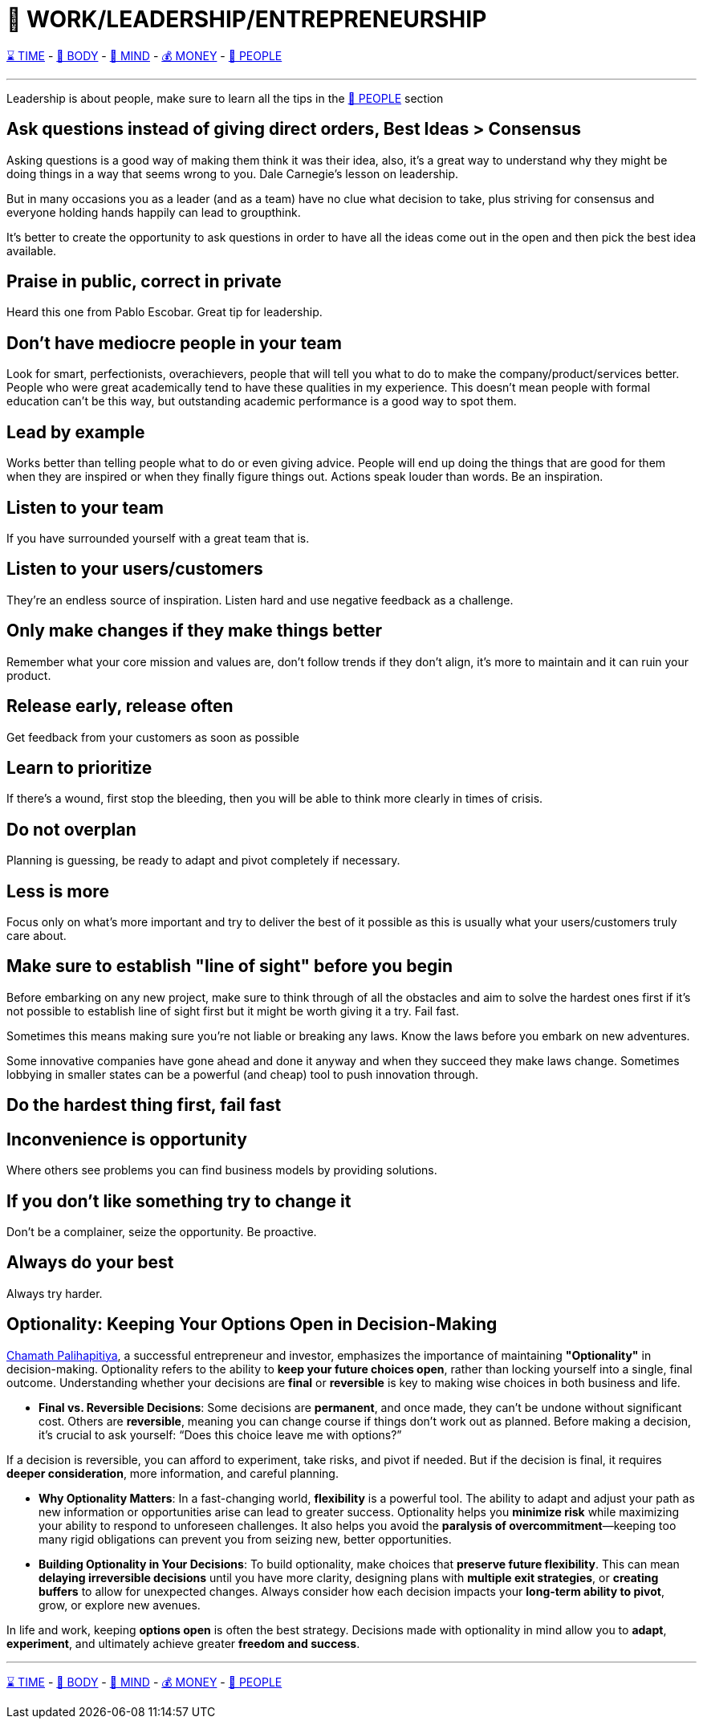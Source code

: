 = 💼 WORK/LEADERSHIP/ENTREPRENEURSHIP

xref:time.asciidoc[⌛ TIME] - xref:body.asciidoc[💪 BODY] - xref:mind.asciidoc[🧠 MIND] - xref:money.asciidoc[💰 MONEY] - xref:people.asciidoc[🤝 PEOPLE]

'''

Leadership is about people, make sure to learn all the tips in the xref:people.asciidoc[🤝 PEOPLE] section

== Ask questions instead of giving direct orders, Best Ideas > Consensus
Asking questions is a good way of making them think it was their idea, also, it's a great way to understand why they might be doing things in a way that seems wrong to you. Dale Carnegie's lesson on leadership.

But in many occasions you as a leader (and as a team) have no clue what decision to take, plus striving for consensus and everyone holding hands happily can lead to groupthink.

It's better to create the opportunity to ask questions in order to have all the ideas come out in the open and then pick the best idea available.

== Praise in public, correct in private
Heard this one from Pablo Escobar. Great tip for leadership.

== Don't have mediocre people in your team
Look for smart, perfectionists, overachievers, people that will tell you what to do to make the company/product/services better. People who were great academically tend to have these qualities in my experience. This doesn't mean people with formal education can't be this way, but outstanding academic performance is a good way to spot them.

== Lead by example
Works better than telling people what to do or even giving advice. People will end up doing the things that are good for them when they are inspired or when they finally figure things out. Actions speak louder than words. Be an inspiration.

== Listen to your team
If you have surrounded yourself with a great team that is.

== Listen to your users/customers
They're an endless source of inspiration. Listen hard and use negative feedback as a challenge.

== Only make changes if they make things better
Remember what your core mission and values are, don't follow trends if they don't align, it's more to maintain and it can ruin your product.

== Release early, release often
Get feedback from your customers as soon as possible

== Learn to prioritize
If there's a wound, first stop the bleeding, then you will be able to think more clearly in times of crisis.

== Do not overplan
Planning is guessing, be ready to adapt and pivot completely if necessary.

== Less is more
Focus only on what's more important and try to deliver the best of it possible as this is usually what your users/customers truly care about.

== Make sure to establish "line of sight" before you begin
Before embarking on any new project, make sure to think through of all the obstacles and aim to solve the hardest ones first if it's not possible to establish line of sight first but it might be worth giving it a try. Fail fast.

Sometimes this means making sure you're not liable or breaking any laws. Know the laws before you embark on new adventures.

Some innovative companies have gone ahead and done it anyway and when they succeed they make laws change. Sometimes lobbying in smaller states can be a powerful (and cheap) tool to push innovation through.

== Do the hardest thing first, fail fast

== Inconvenience is opportunity
Where others see problems you can find business models by providing solutions.

== If you don't like something try to change it
Don't be a complainer, seize the opportunity. Be proactive.

== Always do your best
Always try harder.

== Optionality: Keeping Your Options Open in Decision-Making

https://x.com/chamath:[Chamath Palihapitiya], a successful entrepreneur and investor, emphasizes the importance of maintaining **"Optionality"** in decision-making. Optionality refers to the ability to **keep your future choices open**, rather than locking yourself into a single, final outcome. Understanding whether your decisions are **final** or **reversible** is key to making wise choices in both business and life.

- **Final vs. Reversible Decisions**: Some decisions are **permanent**, and once made, they can't be undone without significant cost. Others are **reversible**, meaning you can change course if things don’t work out as planned. Before making a decision, it’s crucial to ask yourself: “Does this choice leave me with options?” 

If a decision is reversible, you can afford to experiment, take risks, and pivot if needed. But if the decision is final, it requires **deeper consideration**, more information, and careful planning.

- **Why Optionality Matters**: In a fast-changing world, **flexibility** is a powerful tool. The ability to adapt and adjust your path as new information or opportunities arise can lead to greater success. Optionality helps you **minimize risk** while maximizing your ability to respond to unforeseen challenges. It also helps you avoid the **paralysis of overcommitment**—keeping too many rigid obligations can prevent you from seizing new, better opportunities.

- **Building Optionality in Your Decisions**: To build optionality, make choices that **preserve future flexibility**. This can mean **delaying irreversible decisions** until you have more clarity, designing plans with **multiple exit strategies**, or **creating buffers** to allow for unexpected changes. Always consider how each decision impacts your **long-term ability to pivot**, grow, or explore new avenues.

In life and work, keeping **options open** is often the best strategy. Decisions made with optionality in mind allow you to **adapt**, **experiment**, and ultimately achieve greater **freedom and success**.


'''

xref:time.asciidoc[⌛ TIME] - xref:body.asciidoc[💪 BODY] - xref:mind.asciidoc[🧠 MIND] - xref:money.asciidoc[💰 MONEY] - xref:people.asciidoc[🤝 PEOPLE]
